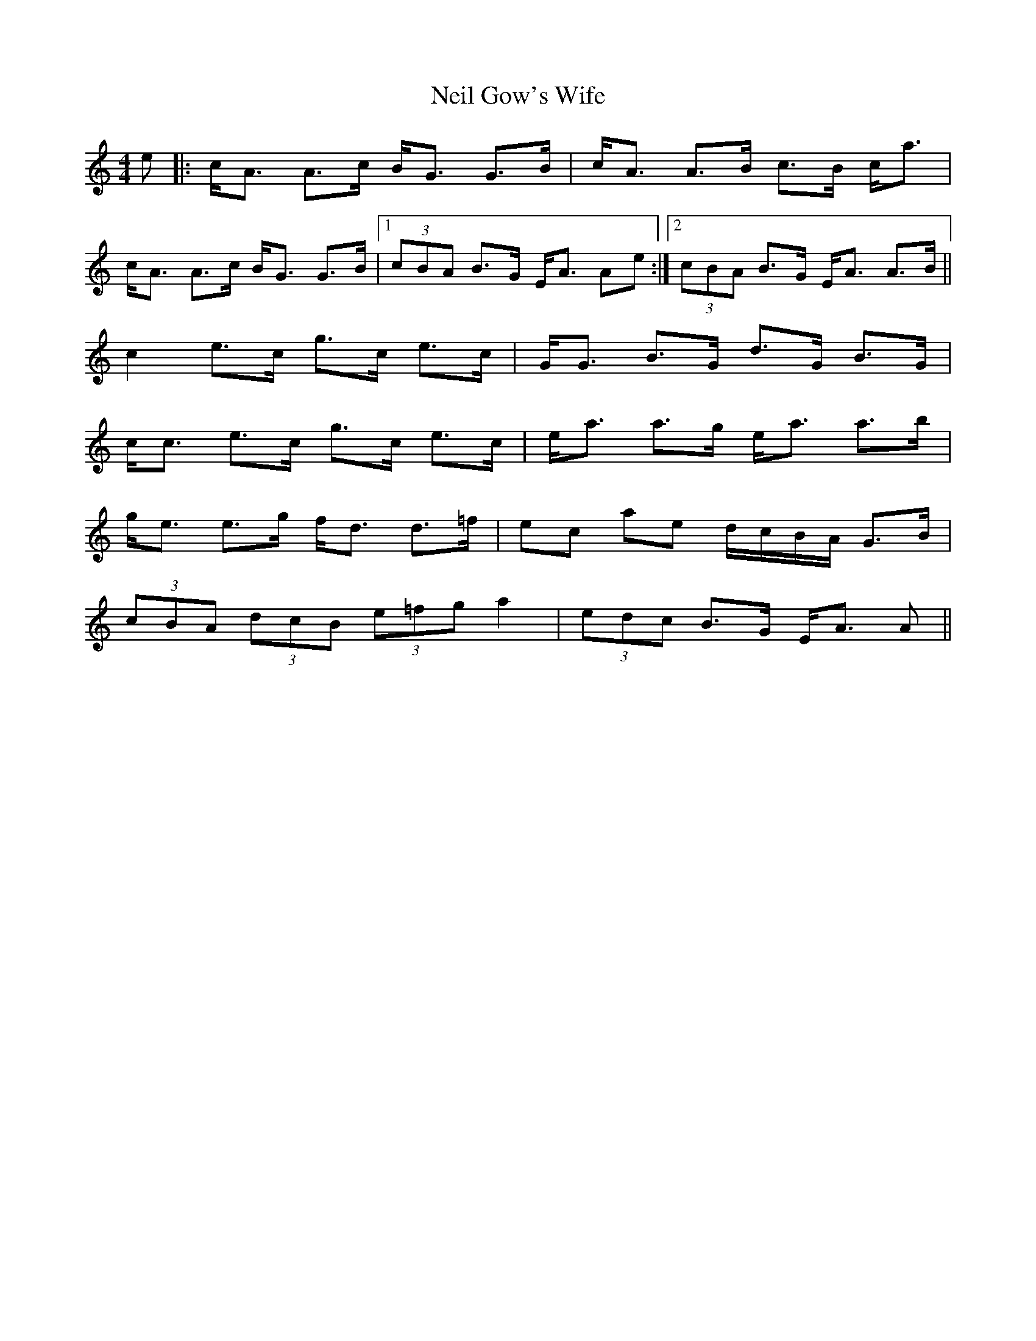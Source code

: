 X: 29059
T: Neil Gow's Wife
R: strathspey
M: 4/4
K: Aminor
e|:c<A A>c B<G G>B|c<A A>B c>B c<a|
c<A A>c B<G G>B|1 (3cBA B>G E<A Ae:|2 (3cBA B>G E<A A>B||
c2 e>c g>c e>c|G<G B>G d>G B>G|
c<c e>c g>c e>c|e<a a>g e<a a>b|
g<e e>g f<d d>=f|ec ae d/c/B/A/ G>B|
(3cBA (3dcB (3e=fg a2|(3edc B>G E<A A||

